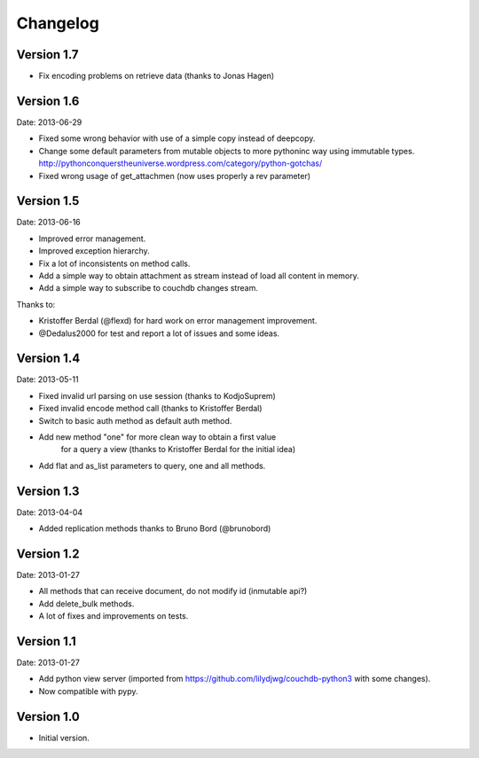 =========
Changelog
=========

Version 1.7
-----------

- Fix encoding problems on retrieve data (thanks to Jonas Hagen)

Version 1.6
-----------

Date: 2013-06-29

- Fixed some wrong behavior with use of a simple copy instead of deepcopy.
- Change some default parameters from mutable objects to more pythoninc
  way using immutable types.
  http://pythonconquerstheuniverse.wordpress.com/category/python-gotchas/
- Fixed wrong usage of get_attachmen (now uses properly a rev parameter)


Version 1.5
-----------

Date: 2013-06-16

- Improved error management.
- Improved exception hierarchy.
- Fix a lot of inconsistents on method calls.
- Add a simple way to obtain attachment as stream instead of
  load all content in memory.
- Add a simple way to subscribe to couchdb changes stream.

Thanks to:

- Kristoffer Berdal (@flexd) for hard work on error management improvement.
- @Dedalus2000 for test and report a lot of issues and some ideas.


Version 1.4
-----------

Date: 2013-05-11

- Fixed invalid url parsing on use session (thanks to KodjoSuprem)
- Fixed invalid encode method call (thanks to Kristoffer Berdal)
- Switch to basic auth method as default auth method.
- Add new method "one" for more clean way to obtain a first value
    for a query a view (thanks to Kristoffer Berdal for the initial idea)
- Add flat and as_list parameters to query, one and all methods.


Version 1.3
-----------

Date: 2013-04-04

- Added replication methods thanks to Bruno Bord (@brunobord)


Version 1.2
-----------

Date: 2013-01-27

- All methods that can receive document, do not modify id (inmutable api?)
- Add delete_bulk methods.
- A lot of fixes and improvements on tests.


Version 1.1
-----------

Date: 2013-01-27

- Add python view server (imported from https://github.com/lilydjwg/couchdb-python3 with some changes).
- Now compatible with pypy.


Version 1.0
-----------

- Initial version.
